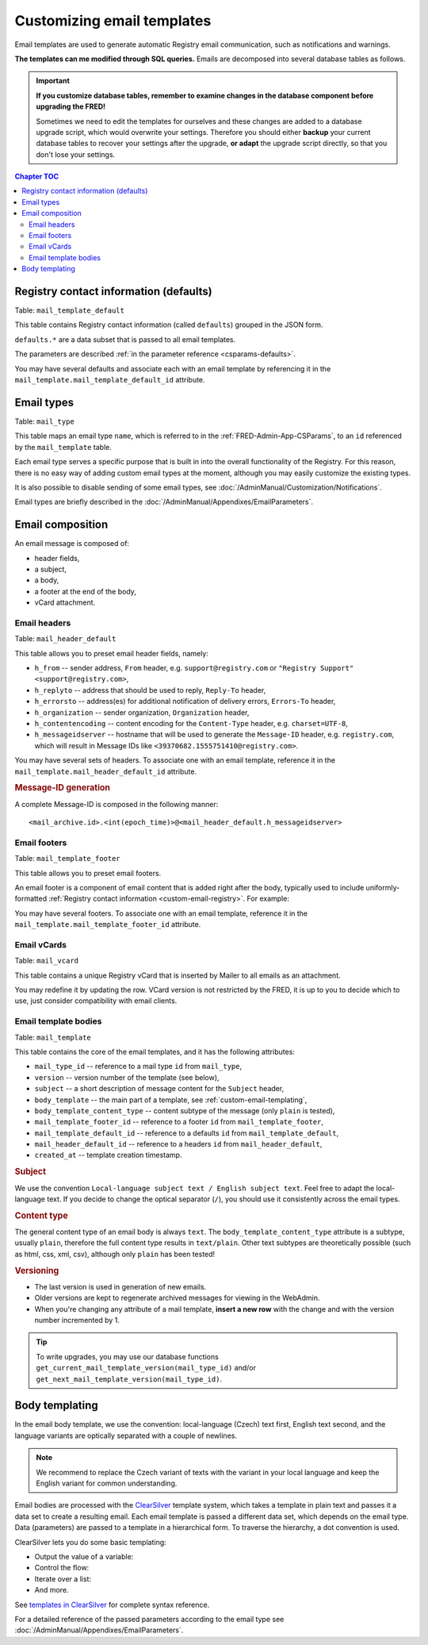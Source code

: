 
Customizing email templates
---------------------------

Email templates are used to generate automatic Registry email communication,
such as notifications and warnings.

**The templates can me modified through SQL queries.** Emails are decomposed
into several database tables as follows.

.. Important:: **If you customize database tables, remember to examine changes
   in the database component before upgrading the FRED!**

   Sometimes we need to edit the templates for ourselves and these changes are
   added to a database upgrade script, which would overwrite your settings.
   Therefore you should either **backup** your current database tables to recover
   your settings after the upgrade, **or adapt** the upgrade script directly,
   so that you don't lose your settings.

.. contents:: Chapter TOC
   :local:
   :backlinks: none



.. _custom-email-registry:

Registry contact information (defaults)
^^^^^^^^^^^^^^^^^^^^^^^^^^^^^^^^^^^^^^^^

Table: ``mail_template_default``

This table contains Registry contact information (called ``defaults``)
grouped in the JSON form.

``defaults.*`` are a data subset that is passed to all email templates.

The parameters are described :ref:`in the parameter reference <csparams-defaults>`.

.. code-block:: json
   :caption: Example: Registry information JSON

   {
      "defaults.company": "CZ.NIC, z. s. p. o.",
      "defaults.company_cs": "CZ.NIC, správce domény CZ",
      "defaults.company_en": "CZ.NIC, the CZ domain registry",
      "defaults.emailsupport": "podpora@nic.cz",
      "defaults.tel": "+420 222 745 111",
      "defaults.street": "Milešovská 1136/5",
      "defaults.city": "Praha 3",
      "defaults.postalcode": "130 00",
      "defaults.whoispage": "https://www.nic.cz/whois",
      "defaults.authinfopage": "http://www.nic.cz/whois/publicrequest/",
      "defaults.registrarlistpage": "https://www.nic.cz/whois/registrars"
   }

You may have several defaults and associate each with an email template
by referencing it in the ``mail_template.mail_template_default_id`` attribute.



.. _custom-email-types:

Email types
^^^^^^^^^^^

Table: ``mail_type``

This table maps an email type ``name``, which is referred to in the
:ref:`FRED-Admin-App-CSParams`, to an ``id`` referenced by the ``mail_template``
table.

Each email type serves a specific purpose that is built in into the overall
functionality of the Registry. For this reason, there is no easy way of adding
custom email types at the moment, although you may easily customize the existing
types.

It is also possible to disable sending of some email types,
see :doc:`/AdminManual/Customization/Notifications`.

Email types are briefly described in the :doc:`/AdminManual/Appendixes/EmailParameters`.



.. _custom-email-compose:

Email composition
^^^^^^^^^^^^^^^^^^

An email message is composed of:

* header fields,
* a subject,
* a body,
* a footer at the end of the body,
* vCard attachment.

.. _custom-email-compose-head:

Email headers
~~~~~~~~~~~~~

Table: ``mail_header_default``

This table allows you to preset email header fields, namely:

* ``h_from`` -- sender address, ``From`` header, e.g. ``support@registry.com``
  or ``"Registry Support" <support@registry.com>``,
* ``h_replyto`` -- address that should be used to reply, ``Reply-To`` header,
* ``h_errorsto`` -- address(es) for additional notification of delivery errors,
  ``Errors-To`` header,
* ``h_organization`` -- sender organization, ``Organization`` header,
* ``h_contentencoding`` -- content encoding for the ``Content-Type`` header,
  e.g. ``charset=UTF-8``,
* ``h_messageidserver`` -- hostname that will be used to generate the
  ``Message-ID`` header, e.g. ``registry.com``, which will result in Message IDs
  like ``<39370682.1555751410@registry.com>``.

You may have several sets of headers. To associate one with an email template,
reference it in the ``mail_template.mail_header_default_id`` attribute.

.. rubric:: Message-ID generation

A complete Message-ID is composed in the following manner::

   <mail_archive.id>.<int(epoch_time)>@<mail_header_default.h_messageidserver>

.. _custom-email-compose-foot:

Email footers
~~~~~~~~~~~~~

Table: ``mail_template_footer``

This table allows you to preset email footers.

An email footer is a component of email content that is added right after the body,
typically used to include uniformly-formatted :ref:`Registry contact information
<custom-email-registry>`. For example:

.. code-block:: none
   :caption: Email footer example

   --
   <?cs var:defaults.company ?>
   <?cs var:defaults.street ?>
   <?cs var:defaults.postalcode ?> <?cs var:defaults.city ?>
   ---------------------------------
   phone: <?cs var:defaults.tel ?>
   email: <?cs var:defaults.emailsupport ?>
   ---------------------------------

You may have several footers. To associate one with an email template,
reference it in the ``mail_template.mail_template_footer_id`` attribute.

.. _custom-email-compose-vcard:

Email vCards
~~~~~~~~~~~~~

Table: ``mail_vcard``

This table contains a unique Registry vCard that is inserted by Mailer to all emails
as an attachment.

You may redefine it by updating the row. VCard version is not restricted by the FRED,
it is up to you to decide which to use, just consider compatibility with email clients.

.. code-block:: none
   :caption: vCard example

   BEGIN:VCARD
   VERSION:2.1
   N:podpora CZ.NIC, z. s. p. o.
   FN:podpora CZ.NIC, z. s. p. o.
   ORG:CZ.NIC, z. s. p. o.
   TITLE:zákaznická podpora
   TEL;WORK;VOICE:+420 222 745 111
   ADR;WORK:;;Milešovská 1136/5;Praha 3;;130 00;Česká republika
   URL;WORK:http://www.nic.cz
   EMAIL;PREF;INTERNET:podpora@nic.cz
   REV:20161108T120000Z
   END:VCARD



.. _custom-email-compose-body:

Email template bodies
~~~~~~~~~~~~~~~~~~~~~

Table: ``mail_template``

This table contains the core of the email templates, and it has the following attributes:

* ``mail_type_id`` -- reference to a mail type ``id`` from ``mail_type``,
* ``version`` -- version number of the template (see below),
* ``subject`` -- a short description of message content for the ``Subject`` header,
* ``body_template`` -- the main part of a template, see :ref:`custom-email-templating`,
* ``body_template_content_type`` -- content subtype of the message (only ``plain`` is tested),
* ``mail_template_footer_id`` -- reference to a footer ``id`` from ``mail_template_footer``,
* ``mail_template_default_id`` -- reference to a defaults ``id`` from ``mail_template_default``,
* ``mail_header_default_id`` -- reference to a headers ``id`` from ``mail_header_default``,
* ``created_at`` -- template creation timestamp.

.. rubric:: Subject

We use the convention ``Local-language subject text / English subject text``.
Feel free to adapt the local-language text. If you decide to change the optical
separator (``/``), you should use it consistently across the email types.

.. rubric:: Content type

The general content type of an email body is always ``text``.
The ``body_template_content_type`` attribute is a subtype, usually ``plain``,
therefore the full content type results in ``text/plain``. Other text subtypes
are theoretically possible (such as html, css, xml, csv), although only ``plain``
has been tested!

.. rubric:: Versioning

- The last version is used in generation of new emails.
- Older versions are kept to regenerate archived messages for viewing
  in the WebAdmin.
- When you're changing any attribute of a mail template, **insert a new row**
  with the change and with the version number incremented by 1.

.. Tip:: To write upgrades, you may use our database functions
   ``get_current_mail_template_version(mail_type_id)``
   and/or ``get_next_mail_template_version(mail_type_id)``.

.. _custom-email-templating:

Body templating
^^^^^^^^^^^^^^^

In the email body template, we use the convention: local-language (Czech) text
first, English text second,
and the language variants are optically separated with a couple of newlines.

.. Note:: We recommend to replace the Czech variant of texts with the variant
   in your local language and keep the English variant for common understanding.

Email bodies are processed with the `ClearSilver <http://www.clearsilver.net/>`_
template system, which takes a template in plain text and passes it
a data set to create a resulting email.
Each email template is passed a different data set, which depends on the email type.
Data (parameters) are passed to a template in a hierarchical form.
To traverse the hierarchy, a dot convention is used.

ClearSilver lets you do some basic templating:

* Output the value of a variable:

  .. code-block:: xml
     :caption: ClearSilver example: Variable

     Handle: <?cs var:handle ?>

* Control the flow:

  .. code-block:: xml
     :caption: ClearSilver example: Conditional expression

     <?cs if:ident_type != "" ?>
      <?cs
      if:ident_type == "OP"?>Personal ID: <?cs
      elif:ident_type == "PASS"?>Passport number: <?cs
      elif:ident_type == "BIRTHDAY"?>Date of birth: <?cs
      /if ?> <?cs var:ident_value ?>
     <?cs /if ?>

* Iterate over a list:

  .. code-block:: xml
     :caption: ClearSilver example: List iteration

     <?cs each:item = administrators ?>Administrative contact: <?cs var:item ?>
     <?cs /each ?>

* And more.

See `templates in ClearSilver <http://www.clearsilver.net/docs/man_templates.hdf>`_
for complete syntax reference.

For a detailed reference of the passed parameters according to the email type see
:doc:`/AdminManual/Appendixes/EmailParameters`.


..
   Email archiving
   ^^^^^^^^^^^^^^^^

   Table: ``mail_archive``
